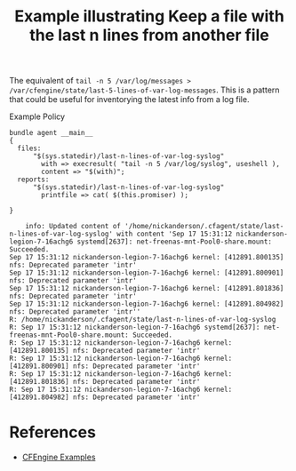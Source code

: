 :PROPERTIES:
:ID:       619b1411-e1f4-44b3-a4ae-ba51e5962658
:CREATED:  [2021-09-17 Fri 15:52]
:END:
#+title: Example illustrating Keep a file with the last n lines from another file

The equivalent of ~tail -n 5 /var/log/messages > /var/cfengine/state/last-5-lines-of-var-log-messages~. This is a pattern that could be useful for inventorying the latest info from a log file.

#+caption: Example Policy
#+begin_src cfengine3 :include-stdlib t :log-level info :exports both
  bundle agent __main__
  {
    files:
        "$(sys.statedir)/last-n-lines-of-var-log-syslog"
          with => execresult( "tail -n 5 /var/log/syslog", useshell ),
          content => "$(with)";
    reports:
        "$(sys.statedir)/last-n-lines-of-var-log-syslog"
          printfile => cat( $(this.promiser) );
  
  }
#+end_src

#+RESULTS:
#+begin_example
    info: Updated content of '/home/nickanderson/.cfagent/state/last-n-lines-of-var-log-syslog' with content 'Sep 17 15:31:12 nickanderson-legion-7-16achg6 systemd[2637]: net-freenas-mnt-Pool0-share.mount: Succeeded.
Sep 17 15:31:12 nickanderson-legion-7-16achg6 kernel: [412891.800135] nfs: Deprecated parameter 'intr'
Sep 17 15:31:12 nickanderson-legion-7-16achg6 kernel: [412891.800901] nfs: Deprecated parameter 'intr'
Sep 17 15:31:12 nickanderson-legion-7-16achg6 kernel: [412891.801836] nfs: Deprecated parameter 'intr'
Sep 17 15:31:12 nickanderson-legion-7-16achg6 kernel: [412891.804982] nfs: Deprecated parameter 'intr''
R: /home/nickanderson/.cfagent/state/last-n-lines-of-var-log-syslog
R: Sep 17 15:31:12 nickanderson-legion-7-16achg6 systemd[2637]: net-freenas-mnt-Pool0-share.mount: Succeeded.
R: Sep 17 15:31:12 nickanderson-legion-7-16achg6 kernel: [412891.800135] nfs: Deprecated parameter 'intr'
R: Sep 17 15:31:12 nickanderson-legion-7-16achg6 kernel: [412891.800901] nfs: Deprecated parameter 'intr'
R: Sep 17 15:31:12 nickanderson-legion-7-16achg6 kernel: [412891.801836] nfs: Deprecated parameter 'intr'
R: Sep 17 15:31:12 nickanderson-legion-7-16achg6 kernel: [412891.804982] nfs: Deprecated parameter 'intr'
#+end_example


* References
- [[id:38277465-771a-4db4-983a-8dfd434b1aff][CFEngine Examples]]
